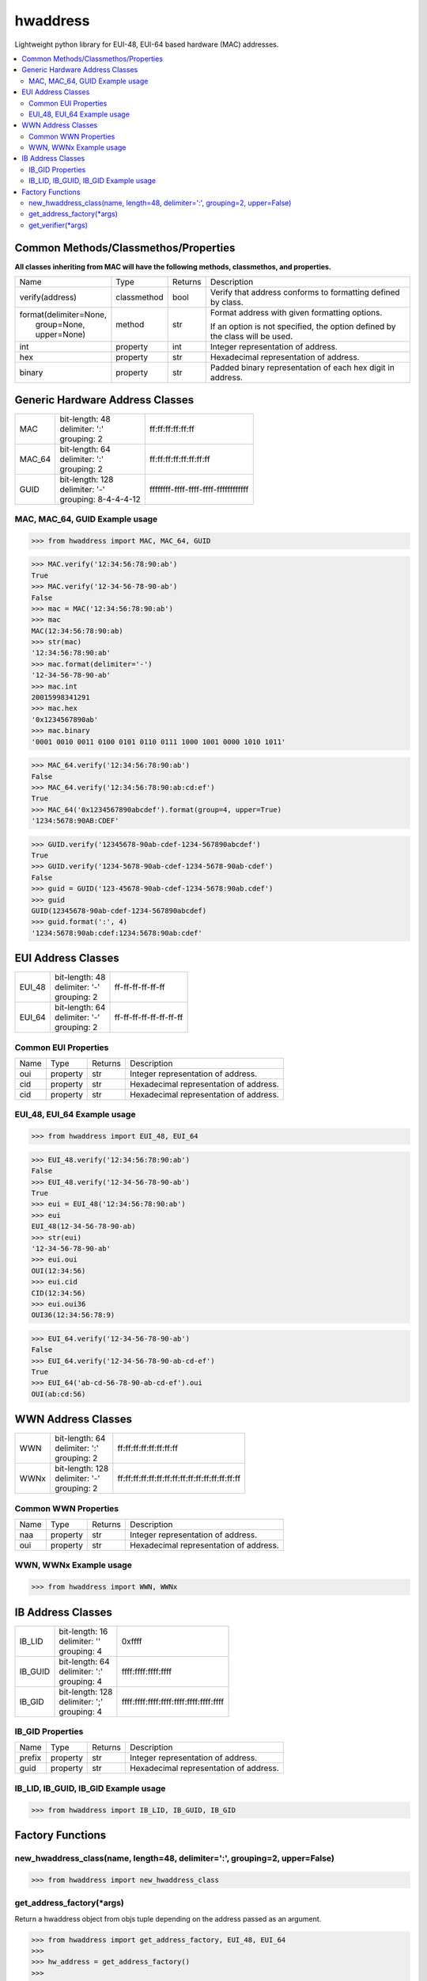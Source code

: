 =========
hwaddress
=========

Lightweight python library for EUI-48, EUI-64 based hardware (MAC) addresses. 

.. contents::
    :local:


Common Methods/Classmethos/Properties
-------------------------------------

**All classes inheriting from MAC will have the following methods, classmethos, and properties.**

+--------------------------+-------------+---------+--------------------------------------------------------------+
| Name                     | Type        | Returns | Description                                                  |
+--------------------------+-------------+---------+--------------------------------------------------------------+
| verify(address)          | classmethod | bool    | Verify that address conforms to formatting defined by class. |
+--------------------------+-------------+---------+--------------------------------------------------------------+
| | format(delimiter=None, | method      | str     | Format address with given formatting options.                |
| |        group=None,     |             |         |                                                              |
| |        upper=None)     |             |         | If an option is not specified,                               |
|                          |             |         | the option defined by the class will be used.                |
+--------------------------+-------------+---------+--------------------------------------------------------------+
| int                      | property    | int     | Integer representation of address.                           |
+--------------------------+-------------+---------+--------------------------------------------------------------+
| hex                      | property    | str     | Hexadecimal representation of address.                       |
+--------------------------+-------------+---------+--------------------------------------------------------------+
| binary                   | property    | str     | Padded binary representation of each hex digit in address.   |
+--------------------------+-------------+---------+--------------------------------------------------------------+


Generic Hardware Address Classes
--------------------------------

+--------+------------------------+--------------------------------------+
| MAC    | | bit-length: 48       | ff:ff:ff:ff:ff:ff                    |
|        | | delimiter: ':'       |                                      |
|        | | grouping: 2          |                                      |
+--------+------------------------+--------------------------------------+
| MAC_64 | | bit-length: 64       | ff:ff:ff:ff:ff:ff:ff:ff              |
|        | | delimiter: ':'       |                                      |
|        | | grouping: 2          |                                      |
+--------+------------------------+--------------------------------------+
| GUID   | | bit-length: 128      | ffffffff-ffff-ffff-ffff-ffffffffffff |
|        | | delimiter: '-'       |                                      |
|        | | grouping: 8-4-4-4-12 |                                      |
+--------+------------------------+--------------------------------------+


MAC, MAC_64, GUID Example usage
~~~~~~~~~~~~~~~~~~~~~~~~~~~~~~~

.. code:: python

    >>> from hwaddress import MAC, MAC_64, GUID

.. code:: python

    >>> MAC.verify('12:34:56:78:90:ab')
    True
    >>> MAC.verify('12-34-56-78-90-ab')
    False
    >>> mac = MAC('12:34:56:78:90:ab')
    >>> mac
    MAC(12:34:56:78:90:ab)
    >>> str(mac)
    '12:34:56:78:90:ab'
    >>> mac.format(delimiter='-')
    '12-34-56-78-90-ab'
    >>> mac.int
    20015998341291
    >>> mac.hex
    '0x1234567890ab'
    >>> mac.binary
    '0001 0010 0011 0100 0101 0110 0111 1000 1001 0000 1010 1011'

.. code:: python

    >>> MAC_64.verify('12:34:56:78:90:ab')
    False
    >>> MAC_64.verify('12:34:56:78:90:ab:cd:ef')
    True
    >>> MAC_64('0x1234567890abcdef').format(group=4, upper=True)
    '1234:5678:90AB:CDEF'

.. code:: python

    >>> GUID.verify('12345678-90ab-cdef-1234-567890abcdef')
    True
    >>> GUID.verify('1234-5678-90ab-cdef-1234-5678-90ab-cdef')
    False
    >>> guid = GUID('123-45678-90ab-cdef-1234-5678:90ab.cdef')
    >>> guid
    GUID(12345678-90ab-cdef-1234-567890abcdef)
    >>> guid.format(':', 4)
    '1234:5678:90ab:cdef:1234:5678:90ab:cdef'



EUI Address Classes
-------------------

+--------+------------------------+--------------------------------+
| EUI_48 | | bit-length: 48       | ff-ff-ff-ff-ff-ff              |
|        | | delimiter: '-'       |                                |
|        | | grouping: 2          |                                |
+--------+------------------------+--------------------------------+
| EUI_64 | | bit-length: 64       | ff-ff-ff-ff-ff-ff-ff-ff        |
|        | | delimiter: '-'       |                                |
|        | | grouping: 2          |                                |
+--------+------------------------+--------------------------------+


Common EUI Properties
~~~~~~~~~~~~~~~~~~~~~

+------+----------+---------+----------------------------------------+
| Name | Type     | Returns | Description                            |
+------+----------+---------+----------------------------------------+
| oui  | property | str     | Integer representation of address.     |
+------+----------+---------+----------------------------------------+
| cid  | property | str     | Hexadecimal representation of address. |
+------+----------+---------+----------------------------------------+
| cid  | property | str     | Hexadecimal representation of address. |
+------+----------+---------+----------------------------------------+


EUI_48, EUI_64 Example usage
~~~~~~~~~~~~~~~~~~~~~~~~~~~~

.. code:: python

    >>> from hwaddress import EUI_48, EUI_64

.. code:: python

    >>> EUI_48.verify('12:34:56:78:90:ab')
    False
    >>> EUI_48.verify('12-34-56-78-90-ab')
    True
    >>> eui = EUI_48('12:34:56:78:90:ab')
    >>> eui
    EUI_48(12-34-56-78-90-ab)
    >>> str(eui)
    '12-34-56-78-90-ab'
    >>> eui.oui
    OUI(12:34:56)
    >>> eui.cid
    CID(12:34:56)
    >>> eui.oui36
    OUI36(12:34:56:78:9)

.. code:: python

    >>> EUI_64.verify('12-34-56-78-90-ab')
    False
    >>> EUI_64.verify('12-34-56-78-90-ab-cd-ef')
    True
    >>> EUI_64('ab-cd-56-78-90-ab-cd-ef').oui
    OUI(ab:cd:56)


WWN Address Classes
-------------------

+------+-------------------+-------------------------------------------------+
| WWN  | | bit-length: 64  | ff:ff:ff:ff:ff:ff:ff:ff                         |
|      | | delimiter: ':'  |                                                 |
|      | | grouping: 2     |                                                 |
+------+-------------------+-------------------------------------------------+
| WWNx | | bit-length: 128 | ff:ff:ff:ff:ff:ff:ff:ff:ff:ff:ff:ff:ff:ff:ff:ff |
|      | | delimiter: '-'  |                                                 |
|      | | grouping: 2     |                                                 |
+------+-------------------+-------------------------------------------------+


Common WWN Properties
~~~~~~~~~~~~~~~~~~~~~

+------+----------+---------+----------------------------------------+
| Name | Type     | Returns | Description                            |
+------+----------+---------+----------------------------------------+
| naa  | property | str     | Integer representation of address.     |
+------+----------+---------+----------------------------------------+
| oui  | property | str     | Hexadecimal representation of address. |
+------+----------+---------+----------------------------------------+


WWN, WWNx Example usage
~~~~~~~~~~~~~~~~~~~~~~~

.. code:: python

    >>> from hwaddress import WWN, WWNx


IB Address Classes
------------------

+---------+------------------------+-----------------------------------------+
| IB_LID  | | bit-length: 16       | 0xffff                                  |
|         | | delimiter: ''        |                                         |
|         | | grouping: 4          |                                         |
+---------+------------------------+-----------------------------------------+
| IB_GUID | | bit-length: 64       | ffff:ffff:ffff:ffff                     |
|         | | delimiter: ':'       |                                         |
|         | | grouping: 4          |                                         |
+---------+------------------------+-----------------------------------------+
| IB_GID  | | bit-length: 128      | ffff:ffff:ffff:ffff:ffff:ffff:ffff:ffff |
|         | | delimiter: ';'       |                                         |
|         | | grouping: 4          |                                         |
+---------+------------------------+-----------------------------------------+

IB_GID Properties
~~~~~~~~~~~~~~~~~

+--------+----------+---------+----------------------------------------+
| Name   | Type     | Returns | Description                            |
+--------+----------+---------+----------------------------------------+
| prefix | property | str     | Integer representation of address.     |
+--------+----------+---------+----------------------------------------+
| guid   | property | str     | Hexadecimal representation of address. |
+--------+----------+---------+----------------------------------------+


IB_LID, IB_GUID, IB_GID Example usage
~~~~~~~~~~~~~~~~~~~~~~~~~~~~~~~~~~~~~

.. code:: python

    >>> from hwaddress import IB_LID, IB_GUID, IB_GID


Factory Functions
-----------------

new_hwaddress_class(name, length=48, delimiter=':', grouping=2, upper=False)
~~~~~~~~~~~~~~~~~~~~~~~~~~~~~~~~~~~~~~~~~~~~~~~~~~~~~~~~~~~~~~~~~~~~~~~~~~~~

.. code:: python

    >>> from hwaddress import new_hwaddress_class

get_address_factory(\*args)
~~~~~~~~~~~~~~~~~~~~~~~~~~~

Return a hwaddress object from objs tuple
depending on the address passed as an argument.

.. code:: python

    >>> from hwaddress import get_address_factory, EUI_48, EUI_64
    >>>
    >>> hw_address = get_address_factory()
    >>>
    >>> hw_address('12:34:56:78:90:ab')
    MAC(12:34:56:78:90:ab)
    >>> hw_address('12:34:56:78:90:ab:cd:ef')
    MAC_64(12:34:56:78:90:ab:cd:ef)
    >>>
    >>> eui_address = get_address_factory(EUI_48, EUI_64)


get_verifier(\*args)
~~~~~~~~~~~~~~~~~~~~

.. code:: python

    >>> from hwaddress import MAC, EUI_48, get_verifier
    >>>
    >>> class MyMAC(MAC):
    ...     _len_ = 48
    ...     _del_ = '.'
    ...     _grp_ = 4
    ...
    >>>
    >>> my_verifier = get_verifier(MAC, EUI_48, MyMAC)
    >>>
    >>> my_verifier('12:34:56:78:90:ab')
    True
    >>> my_verifier('12-34-56-78-90-ab')
    True
    >>> my_verifier('1234.5678.90ab')
    True
    >>> my_verifier('12.34.56.78.90.ab')
    False
    >>> my_verifier('1234-5678-90ab')
    False

